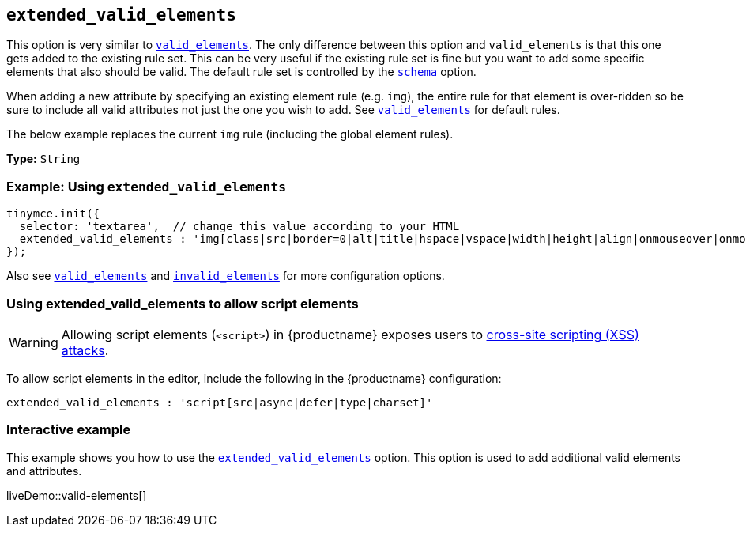 [[extended_valid_elements]]
== `extended_valid_elements`

This option is very similar to xref:valid_elements[`valid_elements`]. The only difference between this option and `valid_elements` is that this one gets added to the existing rule set. This can be very useful if the existing rule set is fine but you want to add some specific elements that also should be valid. The default rule set is controlled by the xref:schema[`schema`] option.

When adding a new attribute by specifying an existing element rule (e.g. `img`), the entire rule for that element is over-ridden so be sure to include all valid attributes not just the one you wish to add. See xref:valid_elements[`valid_elements`] for default rules.

The below example replaces the current `img` rule (including the global element rules).

*Type:* `String`

[discrete]
=== Example: Using `extended_valid_elements`

[source, js]
----
tinymce.init({
  selector: 'textarea',  // change this value according to your HTML
  extended_valid_elements : 'img[class|src|border=0|alt|title|hspace|vspace|width|height|align|onmouseover|onmouseout|name]'
});
----

Also see xref:valid_elements[`valid_elements`] and xref:invalid_elements[`invalid_elements`] for more configuration options.

[discrete]
=== Using extended_valid_elements to allow script elements

WARNING: Allowing script elements (`<script>`) in {productname} exposes users to https://developer.mozilla.org/en-US/docs/Glossary/Cross-site_scripting[cross-site scripting (XSS) attacks].

To allow script elements in the editor, include the following in the {productname} configuration:

----
extended_valid_elements : 'script[src|async|defer|type|charset]'
----

[discrete]
=== Interactive example

This example shows you how to use the xref:extended_valid_elements[`extended_valid_elements`] option. This option is used to add additional valid elements and attributes.

liveDemo::valid-elements[]
